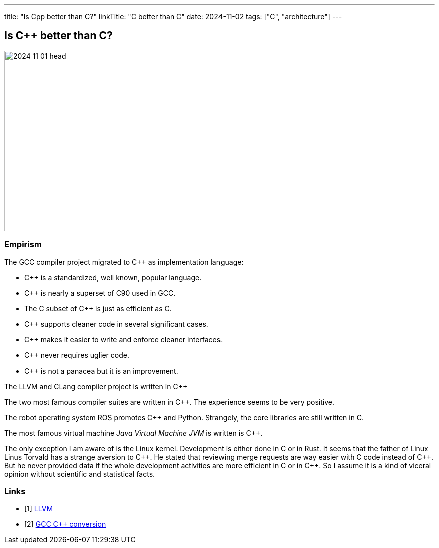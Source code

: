 ---
title: "Is Cpp better than C?"
linkTitle: "C++ better than C"
date: 2024-11-02
tags: ["C++", "architecture"]
---

== Is {cpp} better than C?
:author: Marcel Baumann
:email: <marcel.baumann@tangly.net>
:homepage: https://www.tangly.net/
:company: https://www.tangly.net/[tangly llc]

image::2024-11-01-head.jpg[width=420,height=360,role=left]


=== Empirism

The GCC compiler project migrated to {cpp} as implementation language:

- {cpp} is a standardized, well known, popular language.
- {cpp} is nearly a superset of C90 used in GCC.
- The C subset of {cpp} is just as efficient as C.
- {cpp} supports cleaner code in several significant cases.
- {cpp} makes it easier to write and enforce cleaner interfaces.
- {cpp} never requires uglier code.
- {cpp} is not a panacea but it is an improvement.

The LLVM and CLang compiler project is written in {cpp}

The two most famous compiler suites are written in {cpp}.
The experience seems to be very positive.

The robot operating system ROS promotes {cpp} and Python.
Strangely, the core libraries are still written in C.

The most famous virtual machine _Java Virtual Machine JVM_ is written is {cpp}.

The only exception I am aware of is the Linux kernel.
Development is either done in C or in Rust.
It seems that the father of Linux Linus Torvald has a strange aversion to {cpp}.
He stated that reviewing merge requests are way easier with C code instead of {cpp}.
But he never provided data if the whole development activities are more efficient in C or in {cpp}.
So I assume it is a kind of viceral opinion without scientific and statistical facts.

[bibliography]
=== Links

- [[[llvm, 1]]] https://en.wikipedia.org/wiki/LLVM[LLVM]
- [[[gcc-cxx-conversion, 2]]] https://gcc.gnu.org/wiki/cxx-conversion[GCC C++ conversion]



